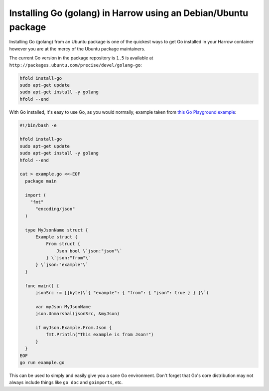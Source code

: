 Installing Go (golang) in Harrow using an Debian/Ubuntu package
===============================================================

Installing Go (golang) from an Ubuntu package is one of the quickest ways to
get Go installed in your Harrow container however you are at the mercy of the
Ubuntu package maintainers.

The current Go version in the package repository is ``1.5`` is available at
``http://packages.ubuntu.com/precise/devel/golang-go``:

.. code-block:: bash

  hfold install-go
  sudo apt-get update
  sudo apt-get install -y golang
  hfold --end

With Go installed, it's easy to use Go, as you would normally, example taken
from `this Go Playground example`_:

.. code-block:: bash

  #!/bin/bash -e

  hfold install-go
  sudo apt-get update
  sudo apt-get install -y golang
  hfold --end

  cat > example.go <<-EOF
    package main

    import (
      "fmt"
        "encoding/json"
    )

    type MyJsonName struct {
        Example struct {
            From struct {
                Json bool \`json:"json"\`
            } \`json:"from"\`
        } \`json:"example"\`
    }

    func main() {
        jsonSrc := []byte(\`{ "example": { "from": { "json": true } } }\`)

        var myJson MyJsonName
        json.Unmarshal(jsonSrc, &myJson)

        if myJson.Example.From.Json {
            fmt.Println("This example is from Json!")
        }
    }
  EOF
  go run example.go

This can be used to simply and easily give you a sane Go environment. Don't
forget that Go's core distribution may not always include things like ``go
doc`` and ``goimports``, etc.

.. _downloads page: https://golang.org/dl/
.. _this Go Playground example: http://play.golang.org/p/usdLCoVEZR
